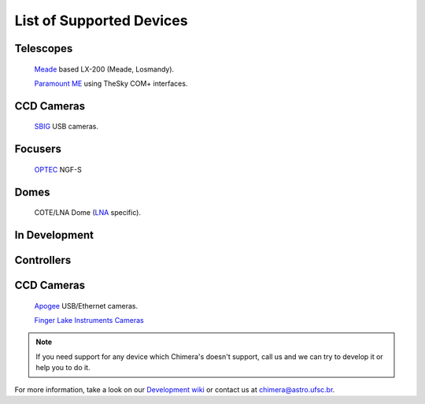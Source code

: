 List of Supported Devices
=========================

Telescopes
^^^^^^^^^^
   `Meade <http://www.meade.com>`_ based LX-200 (Meade, Losmandy).

   `Paramount ME <http://www.bisque.com>`_ using TheSky COM+ interfaces.

CCD Cameras
^^^^^^^^^^^
   `SBIG <http://www.sbig.com>`_ USB cameras.

Focusers
^^^^^^^^
   `OPTEC <http://www.optecinc.com>`_  NGF-S

Domes
^^^^^
   COTE/LNA Dome (`LNA <http://www.lna.br>`_ specific).


In Development
^^^^^^^^^^^^^^

Controllers
^^^^^^^^^^^

CCD Cameras
^^^^^^^^^^^
   `Apogee <http://www.ccd.com>`_  USB/Ethernet cameras.

   `Finger Lake Instruments Cameras <http://www.flicamera.com>`_

.. note::
   If you need support for any device which Chimera's doesn't
   support, call us and we can try to develop it or help you to do it.

For more information, take a look on our `Development wiki
<https://github.com/astroufsc/chimera/wiki>`_ or contact us at
chimera@astro.ufsc.br.
